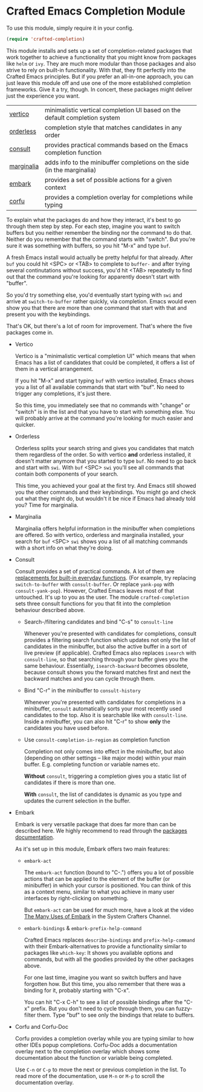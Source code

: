 * Crafted Emacs Completion Module

  To use this module, simply require it in your config.

  #+begin_src emacs-lisp
    (require 'crafted-completion)
  #+end_src

  This module installs and sets up a set of completion-related packages that
  work together to achieve a functionality that you might know from packages
  like =helm= or =ivy=. They are much more modular than those packages and also
  strive to rely on built-in functionality. With that, they fit perfectly into
  the Crafted Emacs principles. But if you prefer an all-in-one approach, you
  can just leave this module off and use one of the more established completion
  frameworks. Give it a try, though. In concert, these packages might deliver
  just the experience you want.

  | [[https://github.com/minad/vertico][vertico]]    | minimalistic vertical completion UI based on the default completion system |
  | [[https://github.com/oantolin/orderless][orderless]]  | completion style that matches candidates in any order                      |
  | [[https://github.com/minad/consult][consult]]    | provides practical commands based on the Emacs completion function         |
  | [[https://github.com/minad/marginalia/][marginalia]] | adds info to the minibuffer completions on the side (in the marginalia)    |
  | [[https://github.com/oantolin/embark/][embark]]     | provides a set of possible actions for a given context                     |
  | [[https://github.com/minad/corfu/][corfu]]      | provides a completion overlay for completions while typing                 |

  To explain what the packages do and how they interact, it's best to go
  through them step by step.
  For each step, imagine you want to switch buffers but you neither remember the
  binding nor the command to do that. Neither do you remember that the command
  starts with "switch". But you're sure it was something with buffers, so you
  hit "M-x" and type =buf=.

  A fresh Emacs install would actually be pretty helpful for that already. After
  =buf= you could hit <SPC> or <TAB> to complete to =buffer-= and after trying
  several continutations without success, you'd hit <TAB> repeatedly to find out
  that the command you're looking for apparently doesn't start with "buffer".

  [[./img/01-vanilla.png]]

  So you'd try something else, you'd eventually start typing with =swi= and arrive
  at =switch-to-buffer= rather quickly, via completion. Emacs would even show you
  that there are more than one command that start with that and present you with
  the keybindings.

  [[./img/02-vanilla.png]]

  That's OK, but there's a lot of room for improvement. That's where the five
  packages come in.

  - Vertico

    Vertico is a "minimalistic vertical completion UI" which means that when
    Emacs has a list of candidates that could be completed, it offers a list of
    them in a vertical arrangement.

    If you hit "M-x" and start typing =buf= with vertico installed, Emacs shows
    you a list of all available commands that start with "buf". No need to
    trigger any completions, it's just there.

    [[./img/03-vertico.png]]

    So this time, you immediately see that no commands with "change" or "switch"
    is in the list and that you have to start with something else. You will
    probably arrive at the command you're looking for much easier and
    quicker.

  - Orderless

    Orderless splits your search string and gives you candidates that match them
    regardless of the order. So with vertico *and* orderless installed, it doesn't
    matter anymore that you started to type =buf=. No need to go back and start
    with =swi=. With =buf= <SPC> =swi= you'll see all commands that contain both
    components of your search.

    [[./img/04-vertico-orderless.png]]

    This time, you achieved your goal at the first try. And Emacs still showed
    you the other commands and their keybindings. You might go and check out
    what they might do, but wouldn't it be nice if Emacs had already told you?
    Time for marginalia.

  - Marginalia

    Marginalia offers helpful information in the minibuffer when completions are
    offered. So with vertico, orderless and marginalia installed, your search
    for =buf= <SPC> =swi= shows you a list of all matching commands with a short
    info on what they're doing.

    [[./img/05-vertico-orderless-marginalia.png]]

  - Consult

    Consult provides a set of practical commands. A lot of them are
    [[https://github.com/minad/consult#available-commands][replacements for built-in everyday functions]]. (For example, try replacing
    =switch-to-buffer= with =consult-buffer=. Or replace =yank-pop= with
    =consult-yank-pop=). However, Crafted Emacs leaves most of that
    untouched. It's up to you as the user.  The module =crafted-completion= sets
    three consult functions for you that fit into the completion behaviour
    described above.

    - Search-/filtering candidates and bind "C-s" to =consult-line=

      Whenever you're presented with candidates for completions, consult
      provides a filtering search function which updates not only the list
      of candidates in the minibuffer, but also the active buffer in a
      sort of live preview (if applicable). Crafted Emacs also replaces
      =isearch= with =consult-line=, so that searching through your buffer
      gives you the same behaviour. Essentially, =isearch-backward= becomes
      obsolete, because consult shows you the forward matches first and
      next the backward matches and you can cycle through them.

      [[./img/06-consult-line.png]]

    - Bind "C-r" in the minibuffer to =consult-history=

      Whenever you're presented with candidates for completions in a minibuffer,
      =consult= automatically sorts your most recently used candidates to the
      top. Also it is searchable like with =consult-line=. Inside a minibuffer,
      you can also hit "C-r" to show *only* the candidates you have used before.

      [[./img/07-consult-history.png]]

    - Use =consult-completion-in-region= as completion function

      Completion not only comes into effect in the minibuffer, but also
      (depending on other settings – like major mode) within your main
      buffer. E.g. completing function or variable names etc.

      *Without* =consult=, triggering a completion gives you a static list of
      candidates if there is more than one.

      [[./img/08-completion-without-consult.png]]

      *With* =consult=, the list of candidates is dynamic as you type and updates
      the current selection in the buffer.

      [[./img/09-completion-with-consult.png]]

  - Embark

    Embark is very versatile package that does far more than can be described
    here. We highly recommend to read through the [[https://github.com/oantolin/embark][packages documentation]].

    As it's set up in this module, Embark offers two main features:

    - =embark-act=

      The =embark-act= function (bound to "C-.") offers you a lot of possible
      actions that can be applied to the element of the buffer (or minibuffer)
      in which your cursor is positioned. You can think of this as a context
      menu, similar to what you achieve in many user interfaces by
      right-clicking on something.

      But =embark-act= can be used for much more, have a look at the video
      [[https://youtu.be/qk2Is_sC8Lk][The Many Uses of Embark]] in the System Crafters Channel.

    - =embark-bindings= & =embark-prefix-help-command=

      Crafted Emacs replaces =describe-bindings= and =prefix-help-command= with
      their Embark-alternatives to provide a functionality similar to packages
      like =which-key=: It shows you available options and commands, but with all
      the goodies provided by the other packages above.

      For one last time, imagine you want so switch buffers and have forgotten
      how. But this time, you also remember that there was a binding for it,
      probably starting with "C-x".

      You can hit "C-x C-h" to see a list of possible bindings after the "C-x"
      prefix. But you don't need to cycle through them, you can fuzzy-filter
      them. Type "buf" to see only the bindings that relate to buffers.

      [[./img/10-filtered-describe-bindings.png]]

  - Corfu and Corfu-Doc

    Corfu provides a completion overlay while you are typing similar
    to how other IDEs popup completions. Corfu-Doc adds a
    documentation overlay next to the completion overlay which shows
    some documentation about the function or variable being
    completed.

    Use =C-n= or =C-p= to move the next or previous completion in the
    list. To read more of the documentation, use =M-n= or =M-p= to
    scroll the documentation overlay.

    [[./img/11-corfu-and-doc.png]]
